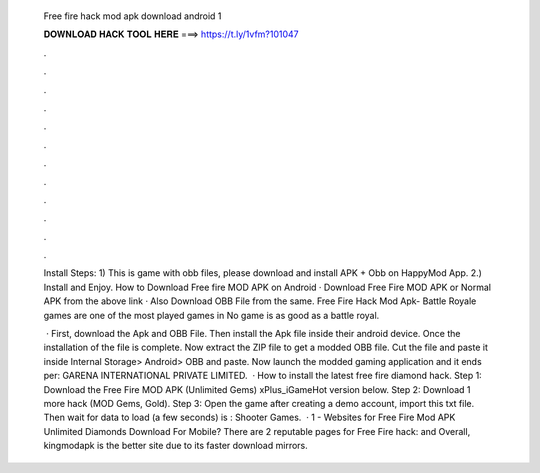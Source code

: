   Free fire hack mod apk download android 1
  
  
  
  𝐃𝐎𝐖𝐍𝐋𝐎𝐀𝐃 𝐇𝐀𝐂𝐊 𝐓𝐎𝐎𝐋 𝐇𝐄𝐑𝐄 ===> https://t.ly/1vfm?101047
  
  
  
  .
  
  
  
  .
  
  
  
  .
  
  
  
  .
  
  
  
  .
  
  
  
  .
  
  
  
  .
  
  
  
  .
  
  
  
  .
  
  
  
  .
  
  
  
  .
  
  
  
  .
  
  Install Steps: 1) This is game with obb files, please download and install APK + Obb on HappyMod App. 2.) Install and Enjoy. How to Download Free fire MOD APK on Android · Download Free Fire MOD APK or Normal APK from the above link · Also Download OBB File from the same. Free Fire Hack Mod Apk- Battle Royale games are one of the most played games in No game is as good as a battle royal.
  
   · First, download the Apk and OBB File. Then install the Apk file inside their android device. Once the installation of the file is complete. Now extract the ZIP file to get a modded OBB file. Cut the file and paste it inside Internal Storage> Android> OBB and paste. Now launch the modded gaming application and it ends per: GARENA INTERNATIONAL PRIVATE LIMITED.  · How to install the latest free fire diamond hack. Step 1: Download the Free Fire MOD APK (Unlimited Gems) xPlus_iGameHot version below. Step 2: Download 1 more hack  (MOD Gems, Gold). Step 3: Open the game after creating a demo account, import this txt file. Then wait for data to load (a few seconds) is : Shooter Games.  · 1 - Websites for Free Fire Mod APK Unlimited Diamonds Download For Mobile? There are 2 reputable pages for Free Fire hack:  and  Overall, kingmodapk is the better site due to its faster download mirrors.
